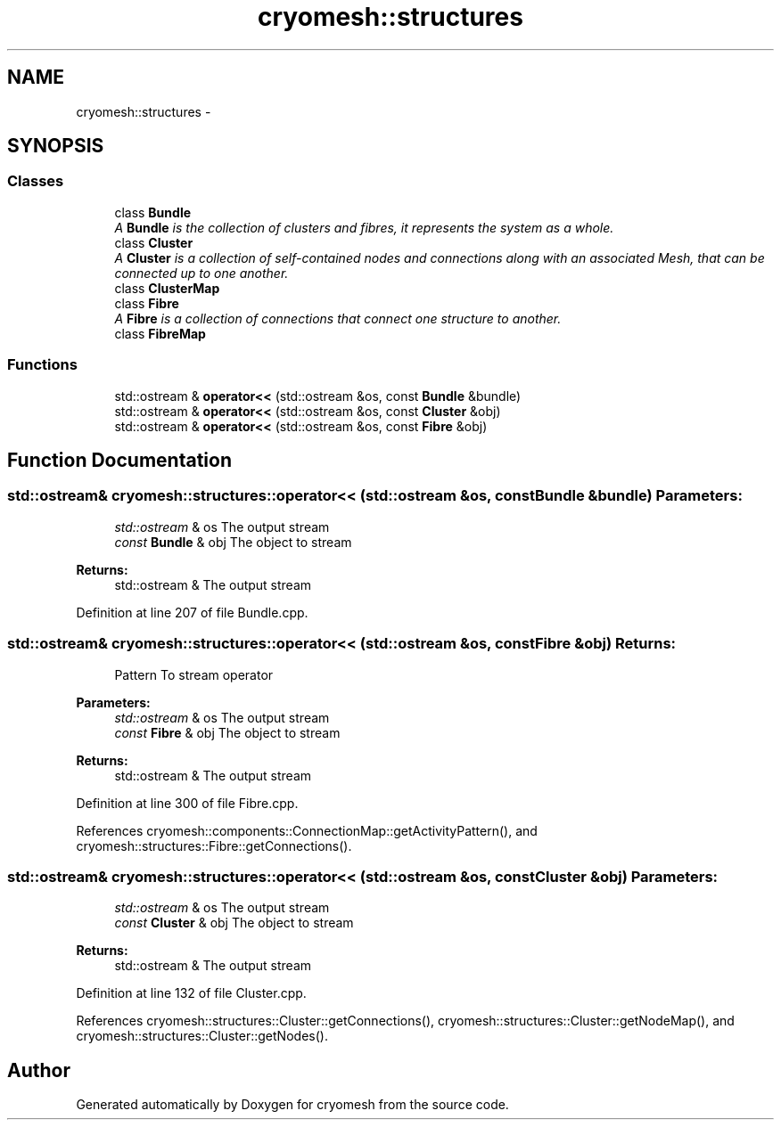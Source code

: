 .TH "cryomesh::structures" 3 "Fri Apr 1 2011" "cryomesh" \" -*- nroff -*-
.ad l
.nh
.SH NAME
cryomesh::structures \- 
.SH SYNOPSIS
.br
.PP
.SS "Classes"

.in +1c
.ti -1c
.RI "class \fBBundle\fP"
.br
.RI "\fIA \fBBundle\fP is the collection of clusters and fibres, it represents the system as a whole. \fP"
.ti -1c
.RI "class \fBCluster\fP"
.br
.RI "\fIA \fBCluster\fP is a collection of self-contained nodes and connections along with an associated Mesh, that can be connected up to one another. \fP"
.ti -1c
.RI "class \fBClusterMap\fP"
.br
.ti -1c
.RI "class \fBFibre\fP"
.br
.RI "\fIA \fBFibre\fP is a collection of connections that connect one structure to another. \fP"
.ti -1c
.RI "class \fBFibreMap\fP"
.br
.in -1c
.SS "Functions"

.in +1c
.ti -1c
.RI "std::ostream & \fBoperator<<\fP (std::ostream &os, const \fBBundle\fP &bundle)"
.br
.ti -1c
.RI "std::ostream & \fBoperator<<\fP (std::ostream &os, const \fBCluster\fP &obj)"
.br
.ti -1c
.RI "std::ostream & \fBoperator<<\fP (std::ostream &os, const \fBFibre\fP &obj)"
.br
.in -1c
.SH "Function Documentation"
.PP 
.SS "std::ostream& cryomesh::structures::operator<< (std::ostream &os, const Bundle &bundle)"\fBParameters:\fP
.RS 4
\fIstd::ostream\fP & os The output stream 
.br
\fIconst\fP \fBBundle\fP & obj The object to stream
.RE
.PP
\fBReturns:\fP
.RS 4
std::ostream & The output stream 
.RE
.PP

.PP
Definition at line 207 of file Bundle.cpp.
.SS "std::ostream& cryomesh::structures::operator<< (std::ostream &os, const Fibre &obj)"\fBReturns:\fP
.RS 4
Pattern To stream operator
.RE
.PP
\fBParameters:\fP
.RS 4
\fIstd::ostream\fP & os The output stream 
.br
\fIconst\fP \fBFibre\fP & obj The object to stream
.RE
.PP
\fBReturns:\fP
.RS 4
std::ostream & The output stream 
.RE
.PP

.PP
Definition at line 300 of file Fibre.cpp.
.PP
References cryomesh::components::ConnectionMap::getActivityPattern(), and cryomesh::structures::Fibre::getConnections().
.SS "std::ostream& cryomesh::structures::operator<< (std::ostream &os, const Cluster &obj)"\fBParameters:\fP
.RS 4
\fIstd::ostream\fP & os The output stream 
.br
\fIconst\fP \fBCluster\fP & obj The object to stream
.RE
.PP
\fBReturns:\fP
.RS 4
std::ostream & The output stream 
.RE
.PP

.PP
Definition at line 132 of file Cluster.cpp.
.PP
References cryomesh::structures::Cluster::getConnections(), cryomesh::structures::Cluster::getNodeMap(), and cryomesh::structures::Cluster::getNodes().
.SH "Author"
.PP 
Generated automatically by Doxygen for cryomesh from the source code.
